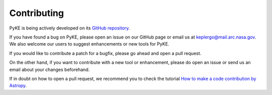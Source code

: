 Contributing
------------

PyKE is being actively developed on its `GitHub repository <https://github.com/KeplerGO/PyKE>`_.

If you have found a bug on PyKE, please open an issue on our GitHub page or email us at
keplergo@mail.arc.nasa.gov. We also welcome our users to suggest enhancements or new tools for PyKE.

If you would like to contribute a patch for a bugfix, please go ahead and open a pull request.

On the other hand, if you want to contribute with a new tool or enhancement,
please do open an issue or send us an email about your changes beforehand.

If in doubt on how to open a pull request, we recommend you to check the tutorial
`How to make a code contribution by Astropy <http://docs.astropy.org/en/stable/development/workflow/development_workflow.html>`_.
